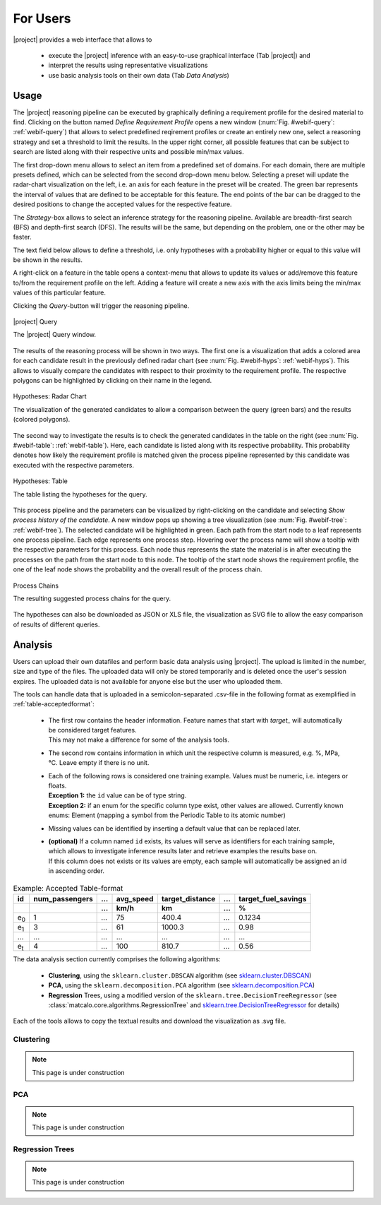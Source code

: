 For Users
=========

|project| provides a web interface that allows to

 - execute the |project| inference with an easy-to-use graphical interface (Tab |project|) and
 - interpret the results using representative visualizations
 - use basic analysis tools on their own data (Tab `Data Analysis`)

.. _Usage:

Usage
-----

The |project| reasoning pipeline can be executed by graphically defining a requirement profile for the desired
material to find. Clicking on the button named `Define Requirement Profile` opens a new window
(:num:`Fig. #webif-query`: :ref:`webif-query`) that allows to select
predefined reqirement profiles or create an entirely new one, select a reasoning strategy and set a threshold to limit
the results. In the upper right corner, all possible features that can be subject to search are listed along with their
respective units and possible min/max values.

The first drop-down menu allows to select an item from a predefined set of domains. For each domain, there are multiple
presets defined, which can be selected from the second drop-down menu below. Selecting a preset will update the
radar-chart visualization on the left, i.e. an axis for each feature in the preset will be created. The green bar represents the
interval of values that are defined to be acceptable for this feature. The end points of the bar can be dragged to the
desired positions to change the accepted values for the respective feature.

The `Strategy`-box allows to select an inference strategy for the reasoning pipeline. Available are breadth-first search
(BFS) and depth-first search (DFS). The results will be the same, but depending on the problem, one or the other may
be faster.

The text field below allows to define a threshold, i.e. only hypotheses with a probability higher or equal to this
value will be shown in the results.

A right-click on a feature in the table opens a context-menu that allows to update its values or add/remove this
feature to/from the requirement profile on the left. Adding a feature will create a new axis with the axis limits
being the min/max values of this particular feature.

Clicking the `Query`-button will trigger the reasoning pipeline.

.. _webif-query:

.. figure:: _static/img/webinterface_query.png
    :align: center

    |project| Query

    The |project| Query window.

The results of the reasoning process will be shown in two ways. The first one is a visualization that adds a colored
area for each candidate result in the previously defined radar chart (see :num:`Fig. #webif-hyps`: :ref:`webif-hyps`).
This allows to visually compare the candidates with respect to their proximity to the requirement profile. The
respective polygons can be highlighted by clicking on their name in the legend.

.. _webif-hyps:

.. figure:: _static/img/webinterface_search.png
    :align: center

    Hypotheses: Radar Chart

    The visualization of the generated candidates to allow a comparison between the query (green bars) and the results (colored polygons).

The second way to investigate the results is to check the generated candidates in the table on the right
(see :num:`Fig. #webif-table`: :ref:`webif-table`). Here, each candidate is listed along with its respective probability.
This probability denotes how likely the requirement profile is matched given the process pipeline represented by this
candidate was executed with the respective parameters.

.. _webif-table:

.. figure:: _static/img/webinterface_hyptable.png
    :align: center

    Hypotheses: Table

    The table listing the hypotheses for the query.

This process pipeline and the parameters can be visualized by right-clicking on the candidate and selecting `Show process
history of the candidate`. A new window pops up showing a tree visualization
(see :num:`Fig. #webif-tree`: :ref:`webif-tree`). The selected candidate will be highlighted in green. Each path from
the start node to a leaf represents one process pipeline. Each edge represents one process step.
Hovering over the process name will show a tooltip with the respective parameters for this process. Each node thus
represents the state the material is in after executing the processes on the path from the start node to this node.
The tooltip of the start node shows the requirement profile, the one of the leaf node shows the probability and the
overall result of the process chain.

.. _webif-tree:

.. figure:: _static/img/webinterface_tree.png
    :align: center

    Process Chains

    The resulting suggested process chains for the query.

The hypotheses can also be downloaded as JSON or XLS file, the visualization as SVG file to allow the easy comparison of
results of different queries.


Analysis
--------

Users can upload their own datafiles and perform basic data analysis using |project|. The upload is limited in the
number, size and type of the files. The uploaded data will only be stored temporarily and is deleted once the user's
session expires. The uploaded data is not available for anyone else but the user who uploaded them.

The tools can handle data that is uploaded in a semicolon-separated .csv-file in the following format as exemplified
in :ref:`table-acceptedformat`:

  - | The first row contains the header information. Feature names that start with `target_` will automatically be considered target features.
    | This may not make a difference for some of the analysis tools.
  - | The second row contains information in which unit the respective column is measured, e.g. %, MPa, °C. Leave empty if there is no unit.
  - | Each of the following rows is considered one training example. Values must be numeric, i.e. integers or floats.
    | **Exception 1:** the ``id`` value can be of type string.
    | **Exception 2:** if an enum for the specific column type exist, other values are allowed. Currently known enums: Element (mapping a symbol from the Periodic Table to its atomic number)
  - | Missing values can be identified by inserting a default value that can be replaced later.
  - | **(optional)** If a column named ``id`` exists, its values will serve as identifiers for each training sample, which allows to investigate inference results later and retrieve examples the results base on.
    | If this column does not exists or its values are empty, each sample will automatically be assigned an id in ascending order.

.. _table-acceptedformat:

.. table:: Example: Accepted Table-format

    +---------------+----------------+------+-----------+-----------------+------+---------------------+
    | id            | num_passengers | \... | avg_speed | target_distance | \... | target_fuel_savings |
    +---------------+----------------+------+-----------+-----------------+------+---------------------+
    |               |                | \... | km/h      | km              | \... | %                   |
    +===============+================+======+===========+=================+======+=====================+
    | e\ :sub:`0`\  |       1        | \... |    75     |     400.4       | \... |      0.1234         |
    +---------------+----------------+------+-----------+-----------------+------+---------------------+
    | e\ :sub:`1`\  |       3        | \... |    61     |     1000.3      | \... |       0.98          |
    +---------------+----------------+------+-----------+-----------------+------+---------------------+
    | \...          |      \...      | \... |    \...   |     \...        | \... |       \...          |
    +---------------+----------------+------+-----------+-----------------+------+---------------------+
    | e\ :sub:`t`\  |       4        | \... |    100    |     810.7       | \... |       0.56          |
    +---------------+----------------+------+-----------+-----------------+------+---------------------+

The data analysis section currently comprises the following algorithms:

    - **Clustering**, using the ``sklearn.cluster.DBSCAN`` algorithm (see `sklearn.cluster.DBSCAN <https://scikit-learn.org/stable/modules/generated/sklearn.cluster.DBSCAN.html>`_)
    - **PCA**, using the ``sklearn.decomposition.PCA`` algorithm (see `sklearn.decomposition.PCA <https://scikit-learn.org/stable/modules/generated/sklearn.decomposition.PCA.html>`_)
    - **Regression** Trees, using a modified version of the ``sklearn.tree.DecisionTreeRegressor`` (see :class:`matcalo.core.algorithms.RegressionTree` and `sklearn.tree.DecisionTreeRegressor <https://scikit-learn.org/stable/modules/generated/sklearn.tree.DecisionTreeRegressor.html>`_ for details)

Each of the tools allows to copy the textual results and download the visualization as .svg file.


Clustering
~~~~~~~~~~

.. note::
    This page is under construction

PCA
~~~

.. note::
    This page is under construction

Regression Trees
~~~~~~~~~~~~~~~~

.. note::
    This page is under construction